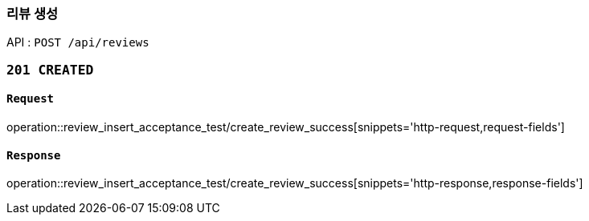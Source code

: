 === 리뷰 생성

API : `POST /api/reviews`


=== `201 CREATED`

==== `Request`

operation::review_insert_acceptance_test/create_review_success[snippets='http-request,request-fields']

==== `Response`

operation::review_insert_acceptance_test/create_review_success[snippets='http-response,response-fields']
